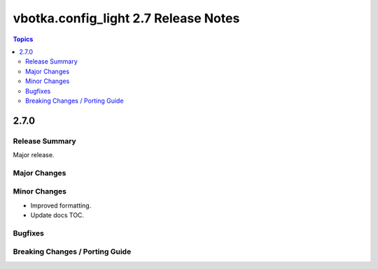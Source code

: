 =====================================
vbotka.config_light 2.7 Release Notes
=====================================

.. contents:: Topics


2.7.0
=====

Release Summary
---------------
Major release.

Major Changes
-------------

Minor Changes
-------------
* Improved formatting.
* Update docs TOC.

Bugfixes
--------

Breaking Changes / Porting Guide
--------------------------------
